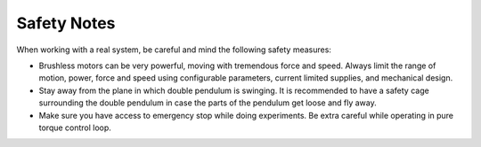 Safety Notes
============

When working with a real system, be careful and mind the following safety
measures:

- Brushless motors can be very powerful, moving with tremendous force and
  speed. Always limit the range of motion, power, force and speed using
  configurable parameters, current limited supplies, and mechanical design.

- Stay away from the plane in which double pendulum is swinging. It is
  recommended to have a safety cage surrounding the double pendulum in case the
  parts of the pendulum get loose and fly away.

- Make sure you have access to emergency stop while doing experiments. Be extra
  careful while operating in pure torque control loop.

